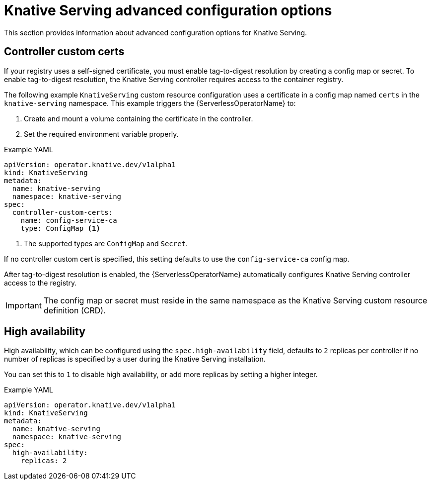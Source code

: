 // Module included in the following assemblies:
//
// * /serverless/install/installing-knative-serving.adoc

[id="knative-serving-advanced-config_{context}"]
= Knative Serving advanced configuration options

This section provides information about advanced configuration options for Knative Serving.

[id="knative-serving-controller-custom-certs_{context}"]
== Controller custom certs

If your registry uses a self-signed certificate, you must enable tag-to-digest resolution by creating a config map or secret.
To enable tag-to-digest resolution, the Knative Serving controller requires access to the container registry.

The following example `KnativeServing` custom resource configuration uses a certificate in a config map named `certs` in the `knative-serving` namespace.
This example triggers the {ServerlessOperatorName} to:

. Create and mount a volume containing the certificate in the controller.
. Set the required environment variable properly.

.Example YAML
[source,yaml]
----
apiVersion: operator.knative.dev/v1alpha1
kind: KnativeServing
metadata:
  name: knative-serving
  namespace: knative-serving
spec:
  controller-custom-certs:
    name: config-service-ca
    type: ConfigMap <1>
----
<1> The supported types are `ConfigMap` and `Secret`.

If no controller custom cert is specified, this setting defaults to use the `config-service-ca` config map.

After tag-to-digest resolution is enabled, the {ServerlessOperatorName} automatically configures Knative Serving controller access to the registry.

[IMPORTANT]
====
The config map or secret must reside in the same namespace as the Knative Serving custom resource definition (CRD).
====

[id="knative-serving-high-availability_{context}"]
== High availability

High availability, which can be configured using the `spec.high-availability` field, defaults to `2` replicas per controller if no number of replicas is specified by a user during the Knative Serving installation.

You can set this to `1` to disable high availability, or add more replicas by setting a higher integer.

.Example YAML
[source,yaml]
----
apiVersion: operator.knative.dev/v1alpha1
kind: KnativeServing
metadata:
  name: knative-serving
  namespace: knative-serving
spec:
  high-availability:
    replicas: 2
----
